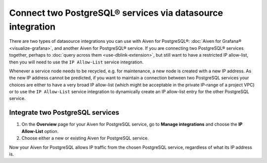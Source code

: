 Connect two PostgreSQL® services via datasource integration
===========================================================

There are two types of datasource integrations you can use with Aiven for PostgreSQL®: :doc:`Aiven for Grafana® <visualize-grafana>`, and another Aiven for PostgreSQL® service.  If you are connecting two PostgreSQL® services together, perhaps to :doc:`query across them <use-dblink-extension>`, but still want to have a restricted IP allow-list, then you will need to use the ``IP Allow-List`` service integration.

Whenever a service node needs to be recycled, e.g. for maintenance, a new node is created with a new IP address.  As the new IP address cannot be predicted, if you want to maintain a connection between two PostgreSQL services your choices are either to have a very broad IP allow-list (which might be acceptable in the private IP-range of a project VPC) or to use the ``IP Allow-List`` service integration to dynamically create an IP allow-list entry for the other PostgreSQL service.

Integrate two PostgreSQL services
---------------------------------

1. On the **Overview** page for your Aiven for PostgreSQL service, go to **Manage integrations** and choose the **IP Allow-List** option.

2. Choose either a new or existing Aiven for PostgreSQL service.

Now your Aiven for PostgreSQL allows IP traffic from the chosen PostgreSQL service, regardless of what its IP address is.
